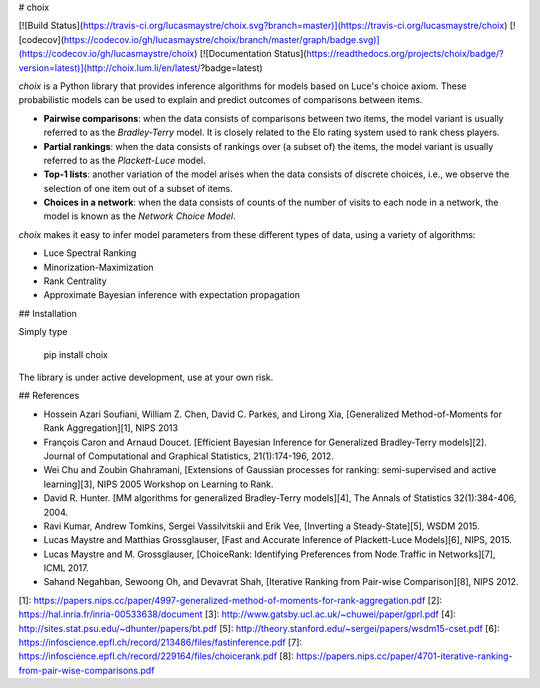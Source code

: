 # choix

[![Build Status](https://travis-ci.org/lucasmaystre/choix.svg?branch=master)](https://travis-ci.org/lucasmaystre/choix)
[![codecov](https://codecov.io/gh/lucasmaystre/choix/branch/master/graph/badge.svg)](https://codecov.io/gh/lucasmaystre/choix)
[![Documentation Status](https://readthedocs.org/projects/choix/badge/?version=latest)](http://choix.lum.li/en/latest/?badge=latest)

`choix` is a Python library that provides inference algorithms for models based
on Luce's choice axiom. These probabilistic models can be used to explain and
predict outcomes of comparisons between items.

- **Pairwise comparisons**: when the data consists of comparisons between two
  items, the model variant is usually referred to as the *Bradley-Terry* model.
  It is closely related to the Elo rating system used to rank chess players.
- **Partial rankings**: when the data consists of rankings over (a subset of)
  the items, the model variant is usually referred to as the *Plackett-Luce*
  model.
- **Top-1 lists**: another variation of the model arises when the data consists
  of discrete choices, i.e., we observe the selection of one item out of a
  subset of items.
- **Choices in a network**: when the data consists of counts of the number of
  visits to each node in a network, the model is known as the *Network Choice
  Model*.

`choix` makes it easy to infer model parameters from these different types of
data, using a variety of algorithms:

- Luce Spectral Ranking
- Minorization-Maximization
- Rank Centrality
- Approximate Bayesian inference with expectation propagation

## Installation

Simply type

    pip install choix

The library is under active development, use at your own risk.

## References

- Hossein Azari Soufiani, William Z. Chen, David C. Parkes, and Lirong Xia,
  [Generalized Method-of-Moments for Rank Aggregation][1], NIPS 2013
- François Caron and Arnaud Doucet. [Efficient Bayesian Inference for
  Generalized Bradley-Terry models][2]. Journal of Computational and Graphical
  Statistics, 21(1):174-196, 2012.
- Wei Chu and Zoubin Ghahramani, [Extensions of Gaussian processes for ranking:
  semi-supervised and active learning][3], NIPS 2005 Workshop on Learning to
  Rank.
- David R. Hunter. [MM algorithms for generalized Bradley-Terry models][4], The
  Annals of Statistics 32(1):384-406, 2004.
- Ravi Kumar, Andrew Tomkins, Sergei Vassilvitskii and Erik Vee, [Inverting a
  Steady-State][5], WSDM 2015.
- Lucas Maystre and Matthias Grossglauser, [Fast and Accurate Inference of
  Plackett-Luce Models][6], NIPS, 2015.
- Lucas Maystre and M. Grossglauser, [ChoiceRank: Identifying Preferences
  from Node Traffic in Networks][7], ICML 2017.
- Sahand Negahban, Sewoong Oh, and Devavrat Shah, [Iterative Ranking from
  Pair-wise Comparison][8], NIPS 2012.

[1]: https://papers.nips.cc/paper/4997-generalized-method-of-moments-for-rank-aggregation.pdf
[2]: https://hal.inria.fr/inria-00533638/document
[3]: http://www.gatsby.ucl.ac.uk/~chuwei/paper/gprl.pdf
[4]: http://sites.stat.psu.edu/~dhunter/papers/bt.pdf
[5]: http://theory.stanford.edu/~sergei/papers/wsdm15-cset.pdf
[6]: https://infoscience.epfl.ch/record/213486/files/fastinference.pdf
[7]: https://infoscience.epfl.ch/record/229164/files/choicerank.pdf
[8]: https://papers.nips.cc/paper/4701-iterative-ranking-from-pair-wise-comparisons.pdf


